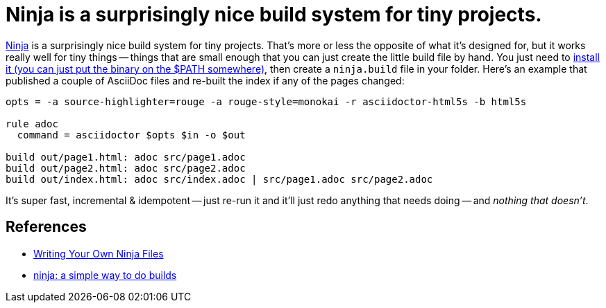 = Ninja is a surprisingly nice build system for tiny projects.

:slug: ninja-is-a-surprisingly-nice-build-system-for-tiny-projects
:date: 2021-06-22 13:39:25-07:00
:tags: til,ninja,build
:category: tech
:meta_description: Ninja is a surprisingly nice build system for tiny projects. That's more or less the opposite of what it's designed for, but it works really well for tiny things.

https://ninja-build.org/[Ninja] is a surprisingly nice build system for tiny projects. That's more or less the opposite of what it's designed for, but it works really well for tiny things -- things that are small enough that you can just create the little build file by hand. You just need to https://github.com/ninja-build/ninja/releases[install it (you can just put the binary on the $PATH somewhere)], then create a `ninja.build` file in your folder. Here's an example that published a couple of AsciiDoc files and re-built the index if any of the pages changed:

[source,slim]
----
opts = -a source-highlighter=rouge -a rouge-style=monokai -r asciidoctor-html5s -b html5s

rule adoc
  command = asciidoctor $opts $in -o $out

build out/page1.html: adoc src/page1.adoc
build out/page2.html: adoc src/page2.adoc
build out/index.html: adoc src/index.adoc | src/page1.adoc src/page2.adoc
----

It's super fast, incremental & idempotent -- just re-run it and it'll just redo anything that needs doing -- and _nothing that doesn't_.

== References

* https://ninja-build.org/manual.html#_writing_your_own_ninja_files[Writing Your Own Ninja Files]
* https://jvns.ca/blog/2020/10/26/ninja--a-simple-way-to-do-builds/[ninja: a simple way to do builds]
